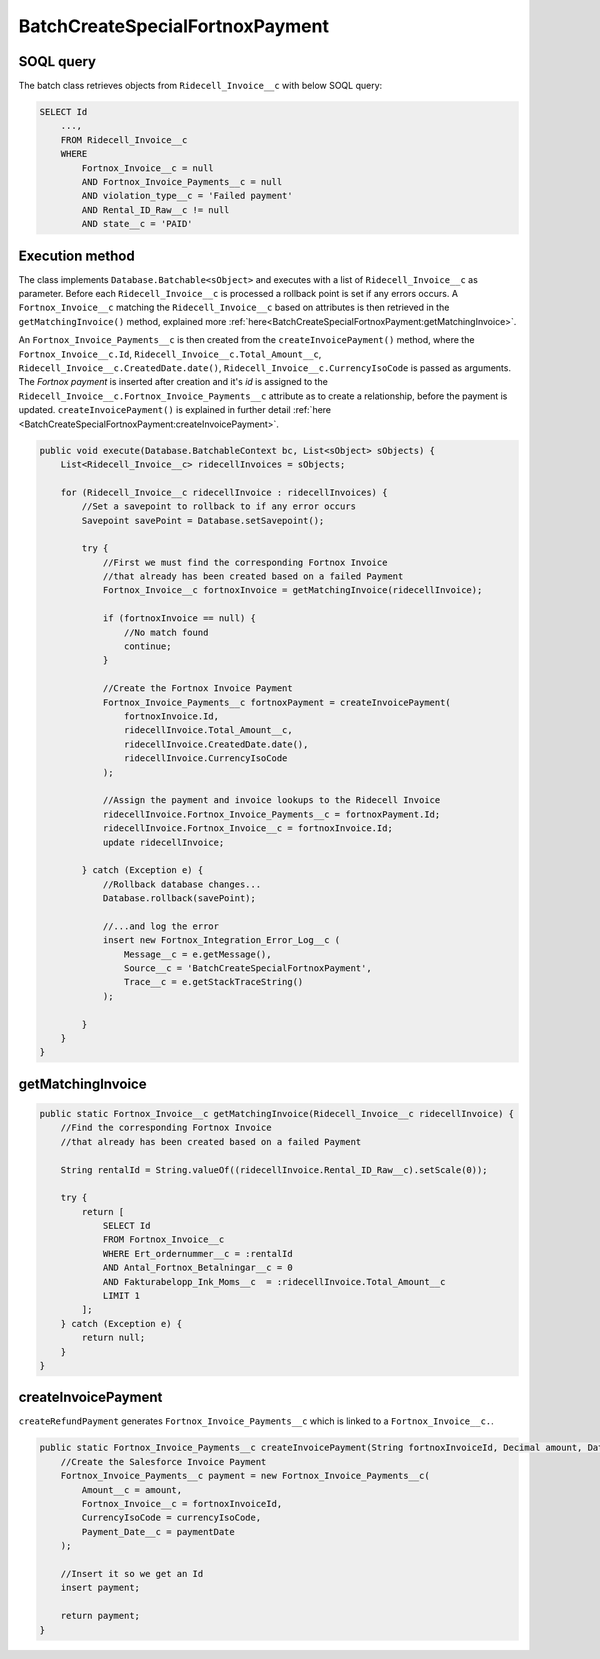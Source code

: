BatchCreateSpecialFortnoxPayment
=====================================

SOQL query
-----------

The batch class retrieves objects from ``Ridecell_Invoice__c`` with below SOQL query:

.. code-block::

    SELECT Id
        ..., 
        FROM Ridecell_Invoice__c
        WHERE 
            Fortnox_Invoice__c = null
            AND Fortnox_Invoice_Payments__c = null
            AND violation_type__c = 'Failed payment'
            AND Rental_ID_Raw__c != null
            AND state__c = 'PAID'


Execution method
-----------------

The class implements ``Database.Batchable<sObject>`` and executes with a list of ``Ridecell_Invoice__c`` as parameter.
Before each ``Ridecell_Invoice__c`` is processed a rollback point is set if any errors occurs. A ``Fortnox_Invoice__c`` 
matching the ``Ridecell_Invoice__c`` based on attributes is then retrieved in the ``getMatchingInvoice()`` method,
explained more :ref:`here<BatchCreateSpecialFortnoxPayment:getMatchingInvoice>`.

An ``Fortnox_Invoice_Payments__c`` is then created from the ``createInvoicePayment()`` method, 
where the ``Fortnox_Invoice__c.Id``,  ``Ridecell_Invoice__c.Total_Amount__c``, ``Ridecell_Invoice__c.CreatedDate.date()``,
``Ridecell_Invoice__c.CurrencyIsoCode`` is passed as arguments. 
The `Fortnox payment` is inserted after creation and it's `id` is assigned 
to the ``Ridecell_Invoice__c.Fortnox_Invoice_Payments__c`` 
attribute as to create a relationship, before the payment is updated.  
``createInvoicePayment()`` is explained in further detail 
:ref:`here <BatchCreateSpecialFortnoxPayment:createInvoicePayment>`.

.. code-block:: javascript
    
    public void execute(Database.BatchableContext bc, List<sObject> sObjects) {
        List<Ridecell_Invoice__c> ridecellInvoices = sObjects;
        
        for (Ridecell_Invoice__c ridecellInvoice : ridecellInvoices) {
            //Set a savepoint to rollback to if any error occurs
            Savepoint savePoint = Database.setSavepoint();
            
            try {
                //First we must find the corresponding Fortnox Invoice
                //that already has been created based on a failed Payment
                Fortnox_Invoice__c fortnoxInvoice = getMatchingInvoice(ridecellInvoice);
                
                if (fortnoxInvoice == null) {
                    //No match found
                    continue;
                }
                
                //Create the Fortnox Invoice Payment
                Fortnox_Invoice_Payments__c fortnoxPayment = createInvoicePayment(
                    fortnoxInvoice.Id,
                    ridecellInvoice.Total_Amount__c,
                    ridecellInvoice.CreatedDate.date(),
                    ridecellInvoice.CurrencyIsoCode
                );
                
                //Assign the payment and invoice lookups to the Ridecell Invoice
                ridecellInvoice.Fortnox_Invoice_Payments__c = fortnoxPayment.Id;
                ridecellInvoice.Fortnox_Invoice__c = fortnoxInvoice.Id;
                update ridecellInvoice;
                
            } catch (Exception e) {
                //Rollback database changes...
                Database.rollback(savePoint);
                
                //...and log the error
                insert new Fortnox_Integration_Error_Log__c (
                    Message__c = e.getMessage(),
                    Source__c = 'BatchCreateSpecialFortnoxPayment',
                    Trace__c = e.getStackTraceString()
                );
                
            }
        }
    }


getMatchingInvoice
---------------------

.. code-block:: javascript
    
    public static Fortnox_Invoice__c getMatchingInvoice(Ridecell_Invoice__c ridecellInvoice) {
        //Find the corresponding Fortnox Invoice
        //that already has been created based on a failed Payment
        
        String rentalId = String.valueOf((ridecellInvoice.Rental_ID_Raw__c).setScale(0));
        
        try {
            return [
                SELECT Id
                FROM Fortnox_Invoice__c
                WHERE Ert_ordernummer__c = :rentalId
                AND Antal_Fortnox_Betalningar__c = 0
                AND Fakturabelopp_Ink_Moms__c  = :ridecellInvoice.Total_Amount__c
                LIMIT 1
            ];
        } catch (Exception e) {
            return null;
        }
    }

createInvoicePayment
---------------------

``createRefundPayment`` generates ``Fortnox_Invoice_Payments__c`` which is linked 
to a ``Fortnox_Invoice__c.``. 

.. code-block:: javascript

    public static Fortnox_Invoice_Payments__c createInvoicePayment(String fortnoxInvoiceId, Decimal amount, Date paymentDate, String currencyIsoCode) {
        //Create the Salesforce Invoice Payment
        Fortnox_Invoice_Payments__c payment = new Fortnox_Invoice_Payments__c(
            Amount__c = amount,
            Fortnox_Invoice__c = fortnoxInvoiceId,
            CurrencyIsoCode = currencyIsoCode,
            Payment_Date__c = paymentDate
        );
        
        //Insert it so we get an Id
        insert payment;
        
        return payment;
    }